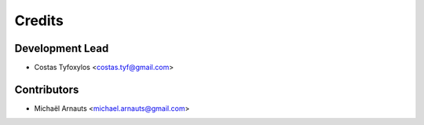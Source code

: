 =======
Credits
=======

Development Lead
----------------

* Costas Tyfoxylos <costas.tyf@gmail.com>

Contributors
------------

* Michaël Arnauts <michael.arnauts@gmail.com>
